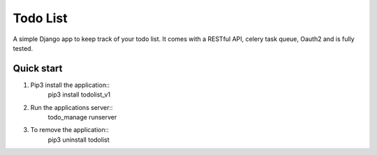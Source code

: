 =========
Todo List
=========

A simple Django app to keep track of your todo list. It comes with a RESTful API, celery task queue, Oauth2 and is fully tested.

Quick start
-----------

1. Pip3 install the application::
	pip3 install todolist_v1

2. Run the applications server::
	todo_manage runserver

3. To remove the application::
	pip3 uninstall todolist

